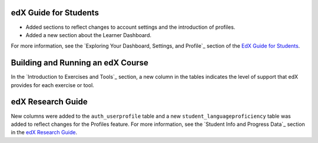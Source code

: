 
=======================
edX Guide for Students
=======================

* Added sections to reflect changes to account settings and the introduction
  of profiles.
* Added a new section about the Learner Dashboard.

For more information, see the `Exploring Your Dashboard, Settings, and
Profile`_ section of the `EdX Guide for Students`_.

==================================
Building and Running an edX Course
==================================

In the `Introduction to Exercises and Tools`_ section, a new column in the
tables indicates the level of support that edX provides for each exercise or
tool.

==================================
edX Research Guide
==================================

New columns were added to the ``auth_userprofile`` table and a new
``student_languageproficiency`` table was added to reflect changes for the
Profiles feature. For more information, see the `Student Info and Progress
Data`_ section in the `edX Research Guide`_.
